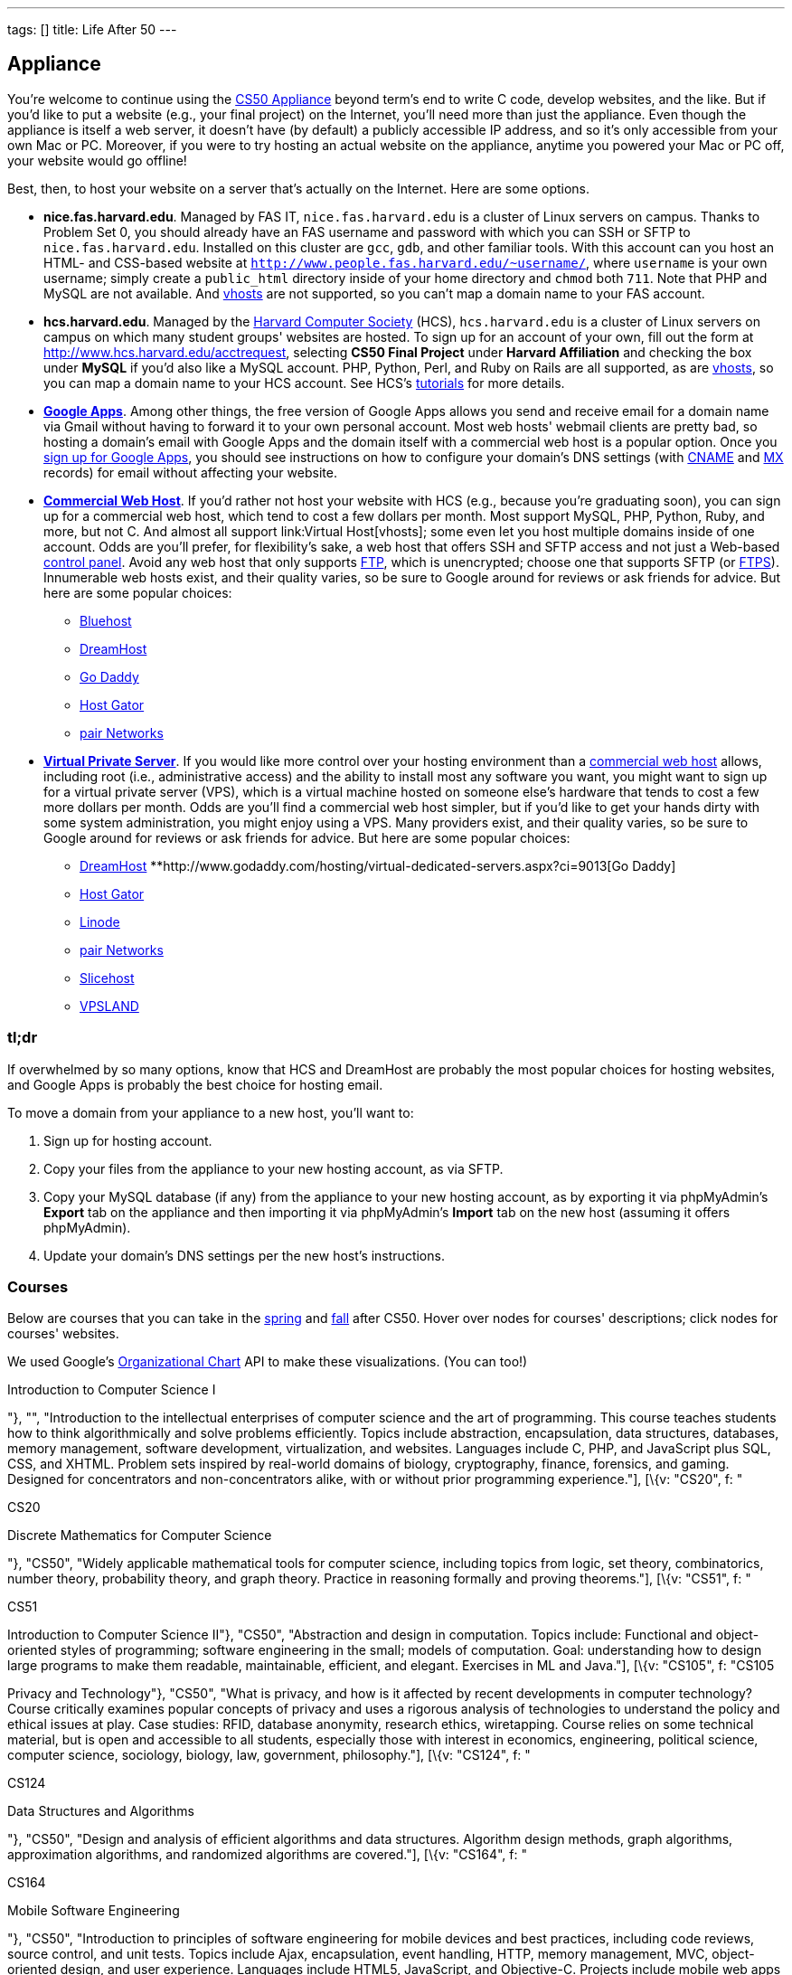 ---
tags: []
title: Life After 50
---

== Appliance

You're welcome to continue using the link:../Appliance[CS50 Appliance]
beyond term's end to write C code, develop websites, and the like. But
if you'd like to put a website (e.g., your final project) on the
Internet, you'll need more than just the appliance. Even though the
appliance is itself a web server, it doesn't have (by default) a
publicly accessible IP address, and so it's only accessible from your
own Mac or PC. Moreover, if you were to try hosting an actual website on
the appliance, anytime you powered your Mac or PC off, your website
would go offline!

Best, then, to host your website on a server that's actually on the
Internet. Here are some options.

* *nice.fas.harvard.edu*. Managed by FAS IT, `nice.fas.harvard.edu` is a
cluster of Linux servers on campus. Thanks to Problem Set 0, you should
already have an FAS username and password with which you can SSH or SFTP
to `nice.fas.harvard.edu`. Installed on this cluster are `gcc`, `gdb`,
and other familiar tools. With this account can you host an HTML- and
CSS-based website at
`http://www.people.fas.harvard.edu/~username/`, where
`username` is your own username; simply create a `public_html` directory
inside of your home directory and `chmod` both `711`. Note that PHP and
MySQL are not available. And link:../Virtual_Host[vhosts] are not
supported, so you can't map a domain name to your FAS account.
* *hcs.harvard.edu*. Managed by the http://www.hcs.harvard.edu/[Harvard
Computer Society] (HCS), `hcs.harvard.edu` is a cluster of Linux servers
on campus on which many student groups' websites are hosted. To sign up
for an account of your own, fill out the form at
http://www.hcs.harvard.edu/acctrequest, selecting *CS50 Final Project*
under *Harvard Affiliation* and checking the box under *MySQL* if you'd
also like a MySQL account. PHP, Python, Perl, and Ruby on Rails are all
supported, as are link:../Virtual_Host[vhosts], so you can map a domain
name to your HCS account. See HCS's
http://www.hcs.harvard.edu/tutorials[tutorials] for more details.
* *http://www.google.com/apps/intl/en/group.html[Google Apps]*.
Among other things, the free version of Google Apps allows you send and
receive email for a domain name via Gmail without having to forward it
to your own personal account. Most web hosts' webmail clients are pretty
bad, so hosting a domain's email with Google Apps and the domain itself
with a commercial web host is a popular option. Once you
https://www.google.com/a/cpanel/domain/new[sign up for Google Apps], you
should see instructions on how to configure your domain's DNS settings
(with http://en.wikipedia.org/wiki/MX_record[CNAME] and
http://en.wikipedia.org/wiki/MX_record[MX] records) for email without
affecting your website.
* *http://en.wikipedia.org/wiki/Web_hosting_service[Commercial Web
Host]*. If you'd rather not host your website with HCS (e.g., because
you're graduating soon), you can sign up for a commercial web host,
which tend to cost a few dollars per month. Most support MySQL, PHP,
Python, Ruby, and more, but not C. And almost all support
link:Virtual Host[vhosts]; some even let you host multiple domains
inside of one account. Odds are you'll prefer, for flexibility's sake, a
web host that offers SSH and SFTP access and not just a Web-based
http://en.wikipedia.org/wiki/Control_panel_(web_hosting)[control panel].
Avoid any web host that only supports
http://en.wikipedia.org/wiki/File_Transfer_Protocol[FTP], which is
unencrypted; choose one that supports SFTP (or
http://en.wikipedia.org/wiki/FTPS[FTPS]). Innumerable web hosts exist,
and their quality varies, so be sure to Google around for reviews or ask
friends for advice. But here are some popular choices:
** http://www.bluehost.com/[Bluehost]
** http://www.dreamhost.com/hosting.html[DreamHost]
** http://www.godaddy.com/hosting/web-hosting.aspx[Go Daddy]
** http://www.hostgator.com/shared.shtml[Host Gator]
** http://www.pair.com/services/web_hosting/[pair Networks]
* *http://en.wikipedia.org/wiki/Virtual_private_server[Virtual Private
Server]*. If you would like more control over your hosting environment
than a http://en.wikipedia.org/wiki/Web_hosting_service[commercial web
host] allows, including root (i.e., administrative access) and the
ability to install most any software you want, you might want to sign up
for a virtual private server (VPS), which is a virtual machine hosted on
someone else's hardware that tends to cost a few more dollars per month.
Odds are you'll find a commercial web host simpler, but if you'd like to
get your hands dirty with some system administration, you might enjoy
using a VPS. Many providers exist, and their quality varies, so be sure
to Google around for reviews or ask friends for advice. But here are
some popular choices:
** http://www.dreamhost.com/hosting-vps.html[DreamHost]
**http://www.godaddy.com/hosting/virtual-dedicated-servers.aspx?ci=9013[Go
Daddy]
** http://www.hostgator.com/vps-hosting/[Host Gator]
** http://www.linode.com/[Linode]
** http://www.pair.com/services/vps/[pair Networks]
** http://www.slicehost.com/[Slicehost]
** http://vpsland.com/[VPSLAND]


=== tl;dr

If overwhelmed by so many options, know that HCS and DreamHost are
probably the most popular choices for hosting websites, and Google Apps
is probably the best choice for hosting email.

To move a domain from your appliance to a new host, you'll want to:

1.  Sign up for hosting account.
2.  Copy your files from the appliance to your new hosting account, as
via SFTP.
3.  Copy your MySQL database (if any) from the appliance to your new
hosting account, as by exporting it via phpMyAdmin's *Export* tab on the
appliance and then importing it via phpMyAdmin's *Import* tab on the new
host (assuming it offers phpMyAdmin).
4.  Update your domain's DNS settings per the new host's instructions.


=== Courses

Below are courses that you can take in the
link:#spring_courses_you_can_take_after_cs50[spring] and
link:#fall_courses_you_can_take_after_cs50[fall] after CS50. Hover over
nodes for courses' descriptions; click nodes for courses' websites.

We used Google's
http://code.google.com/apis/visualization/documentation/gallery/orgchart.html[Organizational
Chart] API to make these visualizations. (You can too!)

// CS50

Introduction to Computer Science I

"}, "", "Introduction to the intellectual enterprises of computer
science and the art of programming. This course teaches students how to
think algorithmically and solve problems efficiently. Topics include
abstraction, encapsulation, data structures, databases, memory
management, software development, virtualization, and websites.
Languages include C, PHP, and JavaScript plus SQL, CSS, and XHTML.
Problem sets inspired by real-world domains of biology, cryptography,
finance, forensics, and gaming. Designed for concentrators and
non-concentrators alike, with or without prior programming
experience."], [\{v: "CS20", f: "

CS20

Discrete Mathematics for Computer Science

"}, "CS50", "Widely applicable mathematical tools for computer science,
including topics from logic, set theory, combinatorics, number theory,
probability theory, and graph theory. Practice in reasoning formally and
proving theorems."], [\{v: "CS51", f: "

CS51

Introduction to Computer Science II"}, "CS50", "Abstraction and design
in computation. Topics include: Functional and object-oriented styles of
programming; software engineering in the small; models of computation.
Goal: understanding how to design large programs to make them readable,
maintainable, efficient, and elegant. Exercises in ML and Java."], [\{v:
"CS105", f: "CS105

Privacy and Technology"}, "CS50", "What is privacy, and how is it
affected by recent developments in computer technology? Course
critically examines popular concepts of privacy and uses a rigorous
analysis of technologies to understand the policy and ethical issues at
play. Case studies: RFID, database anonymity, research ethics,
wiretapping. Course relies on some technical material, but is open and
accessible to all students, especially those with interest in economics,
engineering, political science, computer science, sociology, biology,
law, government, philosophy."], [\{v: "CS124", f: "

CS124

Data Structures and Algorithms

"}, "CS50", "Design and analysis of efficient algorithms and data
structures. Algorithm design methods, graph algorithms, approximation
algorithms, and randomized algorithms are covered."], [\{v: "CS164", f:
"

CS164

Mobile Software Engineering

"}, "CS50", "Introduction to principles of software engineering for
mobile devices and best practices, including code reviews, source
control, and unit tests. Topics include Ajax, encapsulation, event
handling, HTTP, memory management, MVC, object-oriented design, and user
experience. Languages include HTML5, JavaScript, and Objective-C.
Projects include mobile web apps and native iOS apps."], [\{v: "CS171",
f: "

CS171

Visualization

"}, "CS50", "Introduction to key design principles and techniques for
visualizing data. Covers design practices, data and image models, visual
perception, interaction principles, tools from various fields, and
applications. Introduces programming of interactive visualizations."],
[\{v: "CS179", f: "

CS179

Design of Usable Interactive Systems

"}, "CS50", "Usability and design as keys to successful technology.
Covers user observation techniques, needs assessment, low and high
fidelity prototyping, usability testing methods, as well as theory of
human perception and performance, anddesign best practices. Focuses on
understanding and applying the lessons of human interaction to the
design of usable systems; will also look at lessons to be learned from
less usable systems. The course includes several small and one large
project."], [\{v: "CS201", f: "

CS201

Cyberlaw and Intellectual Property: Advanced Problem Solving Workshop

"}, "CS50", "Students in this experimental capstone course will work in
teams to solve a series of hard problems-based cases related to cyberlaw
and intellectual property."] ];

urls["spring"] = [
"http://courses.cs50.net/?school=FAS%26number=COMPSCI+50",
"http://courses.cs50.net/?school=FAS%26number=COMPSCI+20",
"http://courses.cs50.net/?school=FAS%26number=COMPSCI+51",
"http://courses.cs50.net/?school=FAS%26number=COMPSCI+105",
"http://courses.cs50.net/?school=FAS%26number=COMPSCI+124",
"http://courses.cs50.net/?school=FAS%26number=COMPSCI+164",
"http://courses.cs50.net/?school=FAS%26number=COMPSCI+171",
"http://courses.cs50.net/?school=FAS%26number=COMPSCI+179",
"http://courses.cs50.net/?school=FAS%26number=COMPSCI+201" ];

rows["fall"] = [ [\{v: "CS50", f: "

CS50

Introduction to Computer Science I

"}, "", "Introduction to the intellectual enterprises of computer
science and the art of programming. This course teaches students how to
think algorithmically and solve problems efficiently. Topics include
abstraction, encapsulation, data structures, databases, memory
management, software development, virtualization, and websites.
Languages include C, PHP, and JavaScript plus SQL, CSS, and XHTML.
Problem sets inspired by real-world domains of biology, cryptography,
finance, forensics, and gaming. Designed for concentrators and
non-concentrators alike, with or without prior programming
experience."], [\{v: "CS61", f: "

CS61

Systems Programming and Machine Organization"}, "CS50", "Fundamentals of
computer systems programming, machine organization, and performance
tuning. This course provides a solid background in systems programming
and a deep understanding of low-level machine organization and design.
Topics include C and assembly language programming, program
optimization, memory hierarchy and caching, virtual memory and dynamic
memory management, concurrency, threads, and synchronization."], [\{v:
"CS121", f: "

CS121

Introduction to Formal Systems and Computation

"}, "CS50", "General introduction to formal systems and the theory of
computation, teaching how to reason precisely about computation and
prove mathematical theorems about its capabilities and limitations.
Finite automata, Turing machines, formal languages, computability,
uncomputability, computational complexity, and the P vs. NP question."],
[\{v: "CS141", f: "

CS141

Computing Hardware

"}, "CS50", "Introduction to the design, structure, and operation of
digital computers; logic circuits and digital electronics; computer
arithmetic; computer architecture; and machine language programming.
Consideration of the design interactions between hardware and software
systems."], [\{v: "CS203hf", f: "

CS203hf

A Better Internet: Policy and Practice

"}, "CS50", "Students will propose ideas for a better Internet, test
them with stakeholders, prototype them for industries and organizations,
and attack difficult implementation problems in a problem-solving
capstone. Half course through the year, meeting in January at Stanford
University."], [\{v: "CS205", f: "

CS205

Computing Foundations for Computational Science

"}, "CS50", "An applications course highlighting the use of computers in
solving scientific problems. Students will be exposed to fundamental
computer science concepts such as computer architectures, data
structures, algorithms, and parallel computing. Fundamentals of
scientific computing including abstract thinking, algorithmic
development, and assessment of computational approaches. Students will
learn to use open source tools and libraries and apply them to data
analysis, modeling, and visualization of real scientific problems.
Emphasizes parallel programming and \"parallel thinking.\""] ];

urls["fall"] = [
"http://courses.cs50.net/?school=FAS%26number=COMPSCI+50",
"http://courses.cs50.net/?school=FAS%26number=COMPSCI+61",
"http://courses.cs50.net/?school=FAS%26number=COMPSCI+121",
"http://courses.cs50.net/?school=FAS%26number=COMPSCI+141",
"http://courses.cs50.net/?school=FAS%26number=COMPSCI+203hf",
"http://courses.cs50.net/?school=FAS%26number=COMPSCI+205" ];

tables["spring"] = new google.visualization.DataTable();
tables["spring"].addColumn("string", "Course");
tables["spring"].addColumn("string", "Prerequisite");
tables["spring"].addColumn("string", "Tooltip");
tables["spring"].addRows(rows["spring"]);
tables["spring"].setRowProperty(0, "style", "background: #fff7ae;
border: 2px solid #e3ca4b;");

tables["fall"] = new google.visualization.DataTable();
tables["fall"].addColumn("string", "Course");
tables["fall"].addColumn("string", "Prerequisite");
tables["fall"].addColumn("string", "Tooltip");
tables["fall"].addRows(rows["fall"]); tables["fall"].setRowProperty(0,
"style", "background: #fff7ae; border: 2px solid #e3ca4b;");

charts["spring"] = new
google.visualization.OrgChart(document.getElementById("spring"));
charts["spring"].draw(tables["spring"], \{allowHtml: true,
selectedNodeClass: " ", size: "large"});

google.visualization.events.addListener(charts["spring"], "select",
function() \{ var row = charts["spring"].getSelection()[0].row; if
(urls["spring"][row]) \{ window.open(unescape(urls["spring"][row]),
"_blank"); } else \{ alert("No website yet!"); } });

charts["fall"] = new
google.visualization.OrgChart(document.getElementById("fall"));
charts["fall"].draw(tables["fall"], \{allowHtml: true,
selectedNodeClass: " ", size: "large"});

google.visualization.events.addListener(charts["fall"], "select",
function() \{ var row = charts["fall"].getSelection()[0].row; if
(urls["fall"][row]) \{ window.open(unescape(urls["fall"][row]),
"_blank"); } else \{ alert("No website yet!"); } });

});

// ]]>


[[spring_courses_you_can_take_after_cs50]]
=== Spring courses you can take after CS50


[[fall_courses_you_can_take_after_cs50]]
=== Fall courses you can take after CS50

